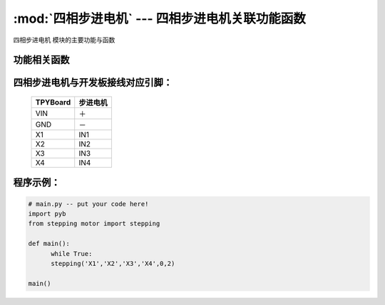 :mod:`四相步进电机` --- 四相步进电机关联功能函数
==================================================

.. module:: 四相步进电机
   :synopsis: 四相步进电机关联功能函数

``四相步进电机`` 模块的主要功能与函数

功能相关函数
----------------------

.. function:: stepping(a,b,c,d,dir,speed)

   步进电机旋转函数，输入参数a,b,c,d分别对应步进电机四相,dir为旋转方向(0或1)，speed为旋转速度最低为2

四相步进电机与开发板接线对应引脚：
------------------------------------

		+------------+-----------+
		| TPYBoard   | 步进电机  |
		+============+===========+
		| VIN        |   ＋      |
		+------------+-----------+
		| GND        |   －      |
		+------------+-----------+
		| X1         |   IN1     |
		+------------+-----------+
		| X2         |   IN2     |
		+------------+-----------+
		| X3         |   IN3     |
		+------------+-----------+
		| X4         |   IN4     |
		+------------+-----------+

程序示例：
----------

.. code-block:: python

  # main.py -- put your code here!
  import pyb
  from stepping motor import stepping

  def main():
	while True:
	stepping('X1','X2','X3','X4',0,2)

  main()